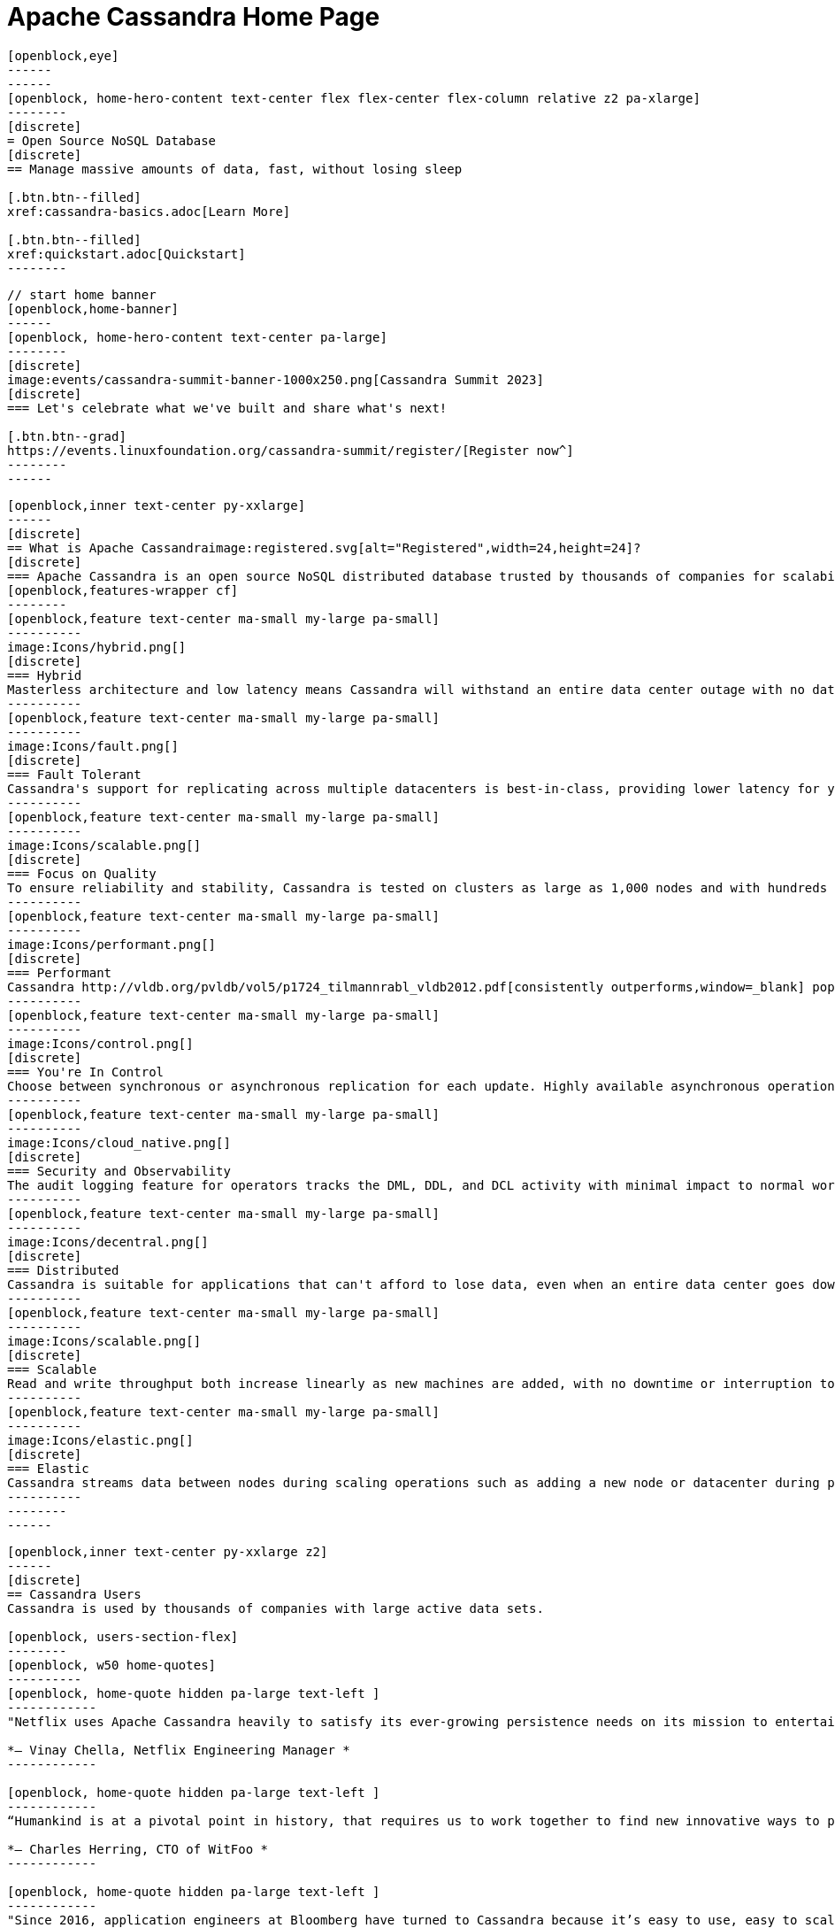 = Apache Cassandra Home Page
:page-layout: home
:description: Open Source NoSQL Database Manage massive amounts of data, fast, without losing sleep
:page-ogtitle: Apache Cassandra - Home Page
:keywords: Home, apache cassandra
:sectids!:

//  start of hero
[openblock,hero hero--home grad]
----
[openblock,eye]
------
------
[openblock, home-hero-content text-center flex flex-center flex-column relative z2 pa-xlarge]
--------
[discrete]
= Open Source NoSQL Database
[discrete]
== Manage massive amounts of data, fast, without losing sleep

[.btn.btn--filled]
xref:cassandra-basics.adoc[Learn More]

[.btn.btn--filled]
xref:quickstart.adoc[Quickstart]
--------
----
// end of hero

//// 
Banner: The section below is where the updated banner content goes.
//// 

[openblock,arrow]
----
// start home banner
[openblock,home-banner]
------
[openblock, home-hero-content text-center pa-large]
--------
[discrete]
image:events/cassandra-summit-banner-1000x250.png[Cassandra Summit 2023]
[discrete]
=== Let's celebrate what we've built and share what's next!

[.btn.btn--grad]
https://events.linuxfoundation.org/cassandra-summit/register/[Register now^]
--------
------
----
// end banner

// start tiles section
[openblock,home-features grad grad--two flex-center relative]
----
[openblock,inner text-center py-xxlarge]
------
[discrete]
== What is Apache Cassandraimage:registered.svg[alt="Registered",width=24,height=24]?
[discrete]
=== Apache Cassandra is an open source NoSQL distributed database trusted by thousands of companies for scalability and high availability without compromising performance. Linear scalability and proven fault-tolerance on commodity hardware or cloud infrastructure make it the perfect platform for mission-critical data.
[openblock,features-wrapper cf]
--------
[openblock,feature text-center ma-small my-large pa-small]
----------
image:Icons/hybrid.png[]
[discrete]
=== Hybrid
Masterless architecture and low latency means Cassandra will withstand an entire data center outage with no data loss—across public or private clouds and on-premises.
----------
[openblock,feature text-center ma-small my-large pa-small]
----------
image:Icons/fault.png[]
[discrete]
=== Fault Tolerant
Cassandra's support for replicating across multiple datacenters is best-in-class, providing lower latency for your users and the peace of mind of knowing that you can survive regional outages. Failed nodes can be replaced with no downtime.
----------
[openblock,feature text-center ma-small my-large pa-small]
----------
image:Icons/scalable.png[]
[discrete]
=== Focus on Quality
To ensure reliability and stability, Cassandra is tested on clusters as large as 1,000 nodes and with hundreds of real world use cases and schemas tested with replay, fuzz, property-based, fault-injection, and performance tests. 
----------
[openblock,feature text-center ma-small my-large pa-small]
----------
image:Icons/performant.png[]
[discrete]
=== Performant
Cassandra http://vldb.org/pvldb/vol5/p1724_tilmannrabl_vldb2012.pdf[consistently outperforms,window=_blank] popular NoSQL alternatives in benchmarks and real applications, primarily because of fundamental architectural choices.
----------
[openblock,feature text-center ma-small my-large pa-small]
----------
image:Icons/control.png[]
[discrete]
=== You're In Control
Choose between synchronous or asynchronous replication for each update. Highly available asynchronous operations are optimized with features like Hinted Handoff and Read Repair.
----------
[openblock,feature text-center ma-small my-large pa-small]
----------
image:Icons/cloud_native.png[]
[discrete]
=== Security and Observability
The audit logging feature for operators tracks the DML, DDL, and DCL activity with minimal impact to normal workload performance, while the fqltool allows the capture and replay of production workloads for analysis. 
----------
[openblock,feature text-center ma-small my-large pa-small]
----------
image:Icons/decentral.png[]
[discrete]
=== Distributed
Cassandra is suitable for applications that can't afford to lose data, even when an entire data center goes down. There are no single points of failure. There are no network bottlenecks. Every node in the cluster is identical.
----------
[openblock,feature text-center ma-small my-large pa-small]
----------
image:Icons/scalable.png[]
[discrete]
=== Scalable
Read and write throughput both increase linearly as new machines are added, with no downtime or interruption to applications.
----------
[openblock,feature text-center ma-small my-large pa-small]
----------
image:Icons/elastic.png[]
[discrete]
=== Elastic
Cassandra streams data between nodes during scaling operations such as adding a new node or datacenter during peak traffic times. Zero Copy Streaming makes this up to 5x faster without vnodes for a more elastic architecture particularly in cloud and Kubernetes environments.
----------
--------
------
----
// end tiles section


// start users section
[openblock,users-section arrow]
----
[openblock,inner text-center py-xxlarge z2]
------
[discrete]
== Cassandra Users
Cassandra is used by thousands of companies with large active data sets.

[openblock, users-section-flex]
--------
[openblock, w50 home-quotes]
----------
[openblock, home-quote hidden pa-large text-left ]
------------
"Netflix uses Apache Cassandra heavily to satisfy its ever-growing persistence needs on its mission to entertain the world. We have been experimenting and partially using the 4.0 beta in our environments and its features like Audit Logging and backpressure."

*– Vinay Chella, Netflix Engineering Manager *
------------

[openblock, home-quote hidden pa-large text-left ]
------------
“Humankind is at a pivotal point in history, that requires us to work together to find new innovative ways to process the petabytes of data we create every day, and the WitFoo R&D team has found a friend in Cassandra through our endeavors to meet big-data needs in cybersecurity operations.”

*– Charles Herring, CTO of WitFoo *
------------

[openblock, home-quote hidden pa-large text-left ]
------------
"Since 2016, application engineers at Bloomberg have turned to Cassandra because it’s easy to use, easy to scale, and always available. We serve up more than 20 billion requests per day on a nearly 1 PB dataset across a fleet of 1,700+ Cassandra nodes." 

*– Isaac Reath, Software Engineering Team Lead, NoSQL Infrastructure at Bloomberg*
------------

[openblock, home-quote hidden pa-large text-left]
------------
"We needed something that would handle really high write throughput and keep scaling on the write throughput. That forced us to look at distributed stores, and Apache Cassandra was the option that fitted what we needed."

*– Elliott Sims Senior Systems Administrator, Backblaze*
------------
----------
// end home quotes w50

[openblock, w50]
----------
++++
<iframe width="100%" height="500" title="Activity Feed — Powered by Orbit" src="https://app.orbit.love/apache-cassandra-pmc/embedded/GwluP0" />
++++
----------

--------
// end  users section flex

[.btn.btn--grad]
xref:case-studies.adoc[Read Case Studies]
------
----
// end users section


// start case study
[openblock,home-case-study quote grad py-large]
----
[openblock,inner text-center inner--narrow py-large z2]
------
[discrete]
== Cassandra Ecosystem

Our ecosystem includes a range of third-party Cassandra projects, tools, products, and services that may be useful to end users.

[.btn.btn--filled]
xref:ecosystem.adoc[Go to Ecosystem]

------
----
// end quote

// start community spotlight
[openblock,home-community arrow flex flex-center]
----
[openblock,inner text-center py-large]
------
[discrete]
== Community Spotlight
[.w50.mx-auto]
Here's what the Cassandra community has been doing to advance the world's premier open source NoSQL database.

// start row
[openblock,cf text-left ma-large pa-large]
--------
[openblock,float50 full-800]
----------
[discrete]
=== Behind the scenes of an Apache Cassandra Release

Formalizing how we balance the need to evolve and provide cutting-edge features with long-term stability. The simple rules we use to decide when to merge and why we’ll be supporting three GA releases going forward, but why we’ve decided to support four releases for the next cycle.
 
[.btn.btn--alt.my-small]
xref:blog/Behind-the-scenes-of-an-Apache-Cassandra-Release.adoc[Read More]
----------
[openblock,float50 full-800 flex flex-center pa-medium"]
----------
[xref:blog/Behind-the-scenes-of-an-Apache-Cassandra-Release.adoc]
image::blog/behind-the-scenes-of-an-apache-cassandra-release-unsplash-lajos-szabo.jpg[Behind the scenes of an Apache Cassandra Release]
----------
--------
// end row

// start row
[openblock,cf text-left ma-large pa-large]
--------
[openblock,float50 full-800 right]
----------
[discrete]
=== Tightening Security for Apache Cassandra: Part 1
The growth in ecommerce has demanded a greater focus on data security. This is the start of a mini-series by Maulin Vasavada on how to customize SSL/TLS configurations to tighten security in Cassandra 4.0+.

[.btn.btn--alt.my-small]
xref:blog/Tightening-Security-for-Apache-Cassandra-Part-1.adoc[Read More]
----------
[openblock,float50 full-800 flex flex-center right pa-medium"]
----------
[xref:blog/Tightening-Security-for-Apache-Cassandra-Part-1.adoc]
image::blog/tighten-security-p1-unsplash.jpg[Tightening Security for Apache Cassandra: Part 1]
----------
--------
//end row

// start row
[openblock,cf text-left ma-large pa-large]
--------
[openblock,float50 full-800]
----------
[discrete]
=== Inside Cassandra: an interview with Marcel Birkner at Instana
A new series that we've dubbed "Inside Cassandra" where we interview engineers and devs in the community either about their use of Apache Cassandra to power their businesses or how they contribute to the project. The first installation features an interview with Marcel Birkner, Site Reliability Engineer at Instana, and how they use Apache Cassandra to store and process metric data at scale and benefit from Cassandra’s fault tolerance, and have learned the importance of dog-fooding.


[.btn.btn--alt.my-small]
xref:blog/Inside-Cassandra-an-interview-with-Marcel-Birkner-at-Instana.adoc[Read More]
----------
[openblock,float50 full-800 flex flex-center pa-medium"]
----------
[xref:blog/Inside-Cassandra-an-interview-with-Marcel-Birkner-at-Instana.adoc]
image::blog/inside-Cassandra-Marcel-Birkner/image2.png[Inside Cassandra: Marcel Birkner]
----------
--------
// end row

------
----
// end community spotlight
